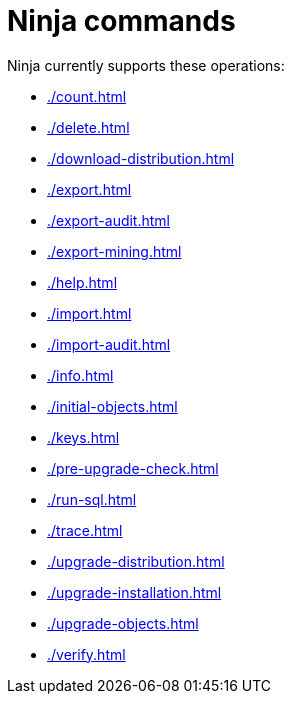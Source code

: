 = Ninja commands

Ninja currently supports these operations:

* xref:./count.adoc[]
* xref:./delete.adoc[]
* xref:./download-distribution.adoc[]
* xref:./export.adoc[]
* xref:./export-audit.adoc[]
* xref:./export-mining.adoc[]
* xref:./help.adoc[]
* xref:./import.adoc[]
* xref:./import-audit.adoc[]
* xref:./info.adoc[]
* xref:./initial-objects.adoc[]
* xref:./keys.adoc[]
* xref:./pre-upgrade-check.adoc[]
* xref:./run-sql.adoc[]
* xref:./trace.adoc[]
* xref:./upgrade-distribution.adoc[]
* xref:./upgrade-installation.adoc[]
* xref:./upgrade-objects.adoc[]
* xref:./verify.adoc[]
